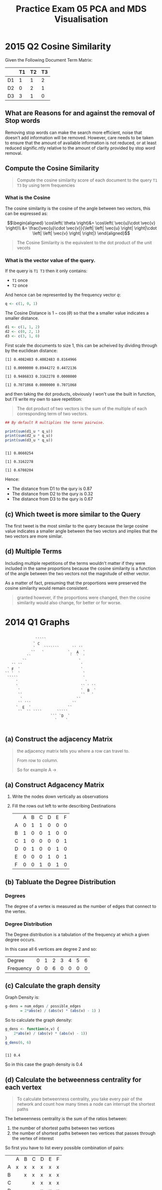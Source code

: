 #+TITLE: Practice Exam
# #+STARTUP: latexpreview
# #+PLOT: title:"Citas" ind:1 deps:(3) type:2d with:histograms set:"yrange [0:]"
# #+HTML_HEAD_EXTRA: <link rel="alternate stylesheet" type="text/css"href="style2.css" />
#+INFOJS_OPT: view:showall toc:3
#+OPTIONS: tex:t
#+CSL_STYLE: /home/ryan/Templates/CSL/nature.csl
#+CATEGORY: Exemplar
#+LATEX_HEADER: \usepackage{/home/ryan/Dropbox/profiles/Templates/LaTeX/ScreenStyle}
#+PROPERTY: header-args:R :session Final :dir ./ :cache yes :eval never-export :exports both :results output

#+TITLE: 05 PCA and MDS Visualisation

# #+HTML_HEAD_EXTRA: <link rel="stylesheet" type="text/css" href="style.css">
#+HTML_HEAD_EXTRA: <link rel="stylesheet" type="text/css" href="/home/ryan/Templates/CSS/Org-CSS/bigblow.css">

* 2015 Q2 Cosine Similarity

Given the Following Document Term Matrix:

|    | T1 | T2 | T3 |
|----+----+----+----|
| D1 |  1 |  1 |  2 |
| D2 |  0 |  2 |  1 |
| D3 |  3 |  1 |  0 |


** What are Reasons for and against the removal of Stop words
Removing stop words can make the search more efficient, noise that doesn't add
information will be removed. However, care needs to be taken to ensure that the
amount of available information is not reduced, or at least reduced
signific.ntly relative to the amount of clarity provided by stop word removal.

** Compute the Cosine Similarity
#+begin_quote
Compute the cosine similarity score of each document to the query ~T1 T3~ by using term frequencies
#+end_quote

*** What is the Cosine
The cosine similarity is the cosine of the angle between two vectors, this can be expressed as:


$$\begin{aligned}
      \cos\left( \theta \right)&= \cos\left( \vec{u}\cdot  \vec{v} \right)\\
      &= \frac{\vec{u}\cdot  \vec{v}}{\left| \left| \vec{u} \right|
      \right|\cdot  \left| \left| \vec{v} \right| \right|}
\end{aligned}$$

#+begin_quote
The Cosine Similarity is the equivalent to the dot product of the unit vecots
#+end_quote

*** What is the vector value of the query.
If the query is ~T1 T3~ then it only contains:

+ =T1= once
+ =T2= once

And hence can be represented by the frequency vector $q$:

#+begin_src R
q <- c(1, 0, 1)
#+end_src

The Cosine Distance is $1- \cos\left( \theta \right)$ so that the a smaller
value indicates a smaller distance.

#+begin_src R
d1 <- c(1, 1, 2)
d2 <- c(0, 2, 1)
d3 <- c(3, 1, 0)
#+end_src


First scale the documents to size 1, this can be acheived by dividing through by the euclidean distance:

#+begin_src R :exports output :results output
(d1_u <- c(1, 1, 2) *1/sqrt(1^2 + 1^2 + 2^2))
(d2_u <- c(0, 2, 1)* 1/sqrt(0^2 + 2^2 + 1^2))
(d3_u <- c(3, 1, 0)* 1/sqrt(3^2 + 1^2 + 0^2))
(q_u  <- c(1, 0, 1)* 1/sqrt(1^2 + 0^2 + 1^2))
#+end_src

#+RESULTS[5f99a3aa0280df1875c98ec7be88979f1612b171]:
: [1] 0.4082483 0.4082483 0.8164966
:
: [1] 0.0000000 0.8944272 0.4472136
:
: [1] 0.9486833 0.3162278 0.0000000
:
: [1] 0.7071068 0.0000000 0.7071068

and then taking the dot products, obviously I won't use the built in function, but I'll write my own to save repetition:

#+begin_quote
The dot product of two vectors is the sum of the multiple of each corresponding term of two vectors.
#+end_quote

#+begin_src R :results output
## By default R multiplies the terms pairwise.

print(sum(d1_u * q_u))
print(sum(d2_u * q_u))
print(sum(d3_u * q_u))
#+end_src

#+RESULTS[8be3547f417b4a17971ba192979a5c9623de06e8]:
:
: [1] 0.8660254
:
: [1] 0.3162278
:
: [1] 0.6708204


Hence:

+ The distance from D1 to the qury is 0.87
+ The distance from D2 to the qury is 0.32
+ The distance from D3 to the qury is 0.67

** (c) Which tweet is more similar to the Query
The first tweet is the most similar to the query because the large cosine value indicates a smaller angle between the two vectors and implies that the two vectors are more similar.
** (d) Multiple Terms
Including multiple repetitions of the terms wouldn't matter if they were included in the same proportions because the cosine similarity is a function of the angle between the two vectors not the magnitude of either vector.

As a matter of fact, presuming that the proportions were preserved the cosine similarity would remain consistent.

#+begin_quote
granted however, if the proportions were changed, then the cosine similarity would also change, for better or for worse.
#+end_quote
* 2014 Q1 Graphs


#+begin_example

                  `````
                 ` C
                 `    ```````      `` ``
                ``   `           `.  A  `
              ``                  `  `  `
            ``                        `
       `` ``                           `
     ` F  `                            `
    `` `  `                             `
     `````                              `
         `                               `
         `                             `` ` ``
          `                            `  B  `
          ``                           ``   `
           `                         ``
          `` ```                   ``
         `  E  `                 ``
          ``  `` ````       `````
                         ``` `D  `
                           `    `

#+end_example



** (a) Construct the adjacency Matrix

#+begin_quote
the adjacency matrix tells you where a row can travel to.

From row to column.

So for example A ->
#+end_quote

** (a) Construct Adgacency Matrix
1. Write the nodes down vertically as observations
2. Fill the rows out left to write describing Destinations

   |   | A | B | C | D | E | F |
   | A | 0 | 1 | 1 | 0 | 0 | 0 |
   | B | 1 | 0 | 0 | 1 | 0 | 0 |
   | C | 1 | 0 | 0 | 0 | 0 | 1 |
   | D | 0 | 1 | 0 | 0 | 1 | 0 |
   | E | 0 | 0 | 0 | 1 | 0 | 1 |
   | F | 0 | 0 | 1 | 0 | 1 | 0 |

** (b) Tabluate the Degree Distribution
*** Degrees
The degree of a vertex is measured as the number of edges that connect to the vertex.

*** Degree Distribution
The Degree distribution is a tabulation of the frequency at which a given degree occurs.

In this case all 6 vertices are degree 2 and so:

| Degree    | 0 | 1 | 2 | 3 | 4 | 5 | 6 |
| Frequency | 0 | 0 | 6 | 0 | 0 | 0 | 0 |

** (c) Calculate the graph density

Graph Density is:

#+begin_src R
g-dens = num_edges / possible_edges
       = 2*abs(e) / (abs(v) * (abs(v) - 1) )
#+end_src


So to calculate the graph density:

#+begin_src R
g_dens <- function(e,v) {
    2*abs(e) / (abs(v) * (abs(v) - 1))
}
g_dens(6, 6)
#+end_src

#+RESULTS[63a9545ef8a75e3d57c4d9788446ea32dbe0594a]:
:
: [1] 0.4

So in this case the graph density is 0.4

** (d) Calculate the betweenness centrality for each vertex
#+begin_quote
To calculate betweenness centrality, you take every pair of the network and count how many times a node can interrupt the shortest paths
#+end_quote

The betweenness centrality is the sum of the ratios between:

1. the number of shortest paths between two vertices
2. the number of shortest paths between two vertices that passes through the vertex of interest

So first you have to list every possible combination of pairs:


|   | A | B | C | D | E | F |
| A | x | x | x | x | x | x |
| B |   | x | x | x | x | x |
| C |   |   | x | x | x | x |
| D |   |   |   | x | x | x |
| E |   |   |   |   | x | x |
| F |   |   |   |   |   | x |

Which can be translated as:

#+begin_src
AA, AB, AC, AD, AE, AF
        BC, BD, BE, BF
            CD, CE, CF
                DE, DF
                    EF
#+end_src

So first write down each pairing as an observation, the features will be the /interupting node/, we write the number of times the shortest path could be interupted by this node.

So for instance with regard to A

+ AB, AC, ... AF :: are omitted because they will always contain A and don't contribute to centrality
+ ~BC~ :: is interrupted by ~A~ so 1/1:
  + 1 shortest path (denominator)
  + 1 time A is involved in the shortest path (numerator)
+ ~BD~ :: is not interrupted by ~A~ so 0:
  + 1 shortest path (denominator)
  + 0 times A is involved (numerator)
+ ~BE~ :: is not interrupted by ~A~ so 0:
  + 1 shortest path (denominator)
  + 0 times A is involved (numerator)
+ ~BF~ :: is interrupted ~A~ 1/2 times:
  + 2 shortest paths (denominator)
  + 1 of which is interupted by ~A~ (denominator)


Our betweenness centrality score is the sum of the columns.

|    | A   | B | C | D | E | F |
| AB | x   | x |   |   |   |   |
| AC | x   |   | x |   |   |   |
| AD | x   |   |   | x |   |   |
| AE | x   |   |   |   | x |   |
| AF | x   |   |   |   |   | x |
| BC | 1/1 | x | x |   |   |   |
| BD | 0/1 |   |   | x |   |   |
| BE | 0/1 |   |   |   | x |   |
| BF | 1/2 |   |   |   |   | x |
| CD | 1/2 |   | x | x |   |   |
| CE | 0/1 |   | x |   | x |   |
| CF | 0/1 |   | x |   |   | x |
| DE | 0/1 |   |   | x | x |   |
| DF | 0/1 |   |   | x | x | x |
| EF | 0/1 |   |   |   |   | x |


No you'll notice I haven't bothered to fill out the whole table, that's because
the centrality of any node in the graph does not change regardless of how the
labels are bijected among the vertices.

So for all Vertices, the between centrality score is 2.



* PCA 2013, Q3
In conducting a principal component analysis */R/* produces the following summary output:

|                    |   PC1 |   PC2 |   PC3 |   PC4 |   PC5 |   PC6 |   PC7 |
| Standard Deviation | 3.923 | 3.069 | 2.867 | 2.579 | 2.038 | 1.887 | 1.125 |
| Prop of Var        | 0.316 | 0.194 | 0.169 | 0.137 | 0.085 | 0.073 | 0.026 |
| Cumulative Prop    |    ** | 0.510 | 0.679 |    ** | 0.901 | 0.974 |     1 |

** (a) Compute the Missing entries
The Cummulative Proportion of Variance is the running total for the amount of variation explained by the principal components.

|                  | PC1 |
| Cumulative Prop. |     |
|                  |     |
|                  |     |

+ Cumulative Proprtion
  + PC1 :: 0.316 + PC4
  + PC4 :: 0.679 + 0.137 = 0.816

** Compute the Binary Metric between the following tweets
#+begin_quote
+ tweet 1 :: assault assistance disadvantaged university students begins
+ tweet 2 :: believe more students doing university better

#+end_quote

The unique words are:

| Word          | Tweet 1 | tweet 2 | Total |
| assault       |       1 |       0 |     1 |
| assistance    |       1 |       0 |     1 |
| disadvantaged |       1 |       0 |     1 |
| university    |       1 |       1 |     2 |
| students      |       1 |       1 |     2 |
| begins        |       1 |       0 |     1 |
| believe       |       0 |       1 |     1 |
| more          |       0 |       1 |     1 |
| doing         |       0 |       1 |     1 |
| better        |       0 |       1 |     1 |

The words that are shared in common are:

| Word          | Tweet 1 | tweet 2 | Total |
| university    |       1 |       1 |     2 |
| students      |       1 |       1 |     2 |


So there are 10 unique words of which 2 are shared in common and so the binary distance is 1 - 2/10 = 0.80

* Graphs Transition Matrix 2013, Q5
Consider the following graph:

#+begin_example
    +-----+            +------+
    | C   +--------->>>+  B   |
    +-+---+            +---+--+
      |                    ^
      |                    ^
      |                    |
      |                    |
      V                    V
      V                    V
      +--->>+-------+<<----+
            |   A   |
            +---+---+
                ^
                ^
                |
                |
      +---------+------------+
      |                      |
      |                      |
      |                  +---+----+
  +---+--+               |        |
  |  D   +<<----------->>+   E    |
  +------+               +--------+

#+end_example

#+begin_src
#+end_src


** (a) Construct Prob Trans Mat
The probability transition matrix is /the transpose of the adjacency matrix/ with all columns scaled to one.

It represents the probability having left a given vertex during a random walk.

*** Adjacency Matrix

|   | A | B | C | D | E |
| A | 0 | 0 | 0 | 0 | 0 |
| B | 1 | 0 | 0 | 0 | 0 |
| C | 1 | 1 | 0 | 0 | 0 |
| D | 1 | 0 | 0 | 0 | 1 |
| E | 1 | 0 | 0 | 1 | 0 |

*** Transpose to get the state distribution
use =M-x org-transpose-table-at-point=

|   | A | B | C | D | E |
| A | 0 | 1 | 1 | 1 | 1 |
| B | 0 | 0 | 1 | 0 | 0 |
| C | 0 | 0 | 0 | 0 | 0 |
| D | 0 | 0 | 0 | 0 | 1 |
| E | 0 | 0 | 0 | 1 | 0 |


*** Scale Columns to 1 - Probability Transition Matrix
The Probability transition matrix is such that each column of the transposed adjacency matrix is scaled to 1 in order to represent the probability during a random walk:

|   | A | B |   C |   D |   E |
| A | 0 | 1 | 1/2 | 1/2 | 1/2 |
| B | 0 | 0 | 1/2 |   0 |   0 |
| C | 0 | 0 |   0 |   0 |   0 |
| D | 0 | 0 |   0 |   0 | 1/2 |
| E | 0 | 0 |   0 | 1/2 |   0 |



** (b) State if it's ergodic
A graph is ergodic if we can find a finite path between all pairs of vertices.

Essentially, a graph is ergodic if any row of the probability transition matrix is 0.
** (c) Construct random surfer Prob Mat
*** Theory
The Random Surfer Probability Transition Matrix is given by:

λT + (1-λ)B

Where B is defined as:

| 1/N | 1/N |   1/N |   1/N |   1/N |
| 1/N | 1/N |   1/N |   1/N |   1/N |
| 1/N | 1/N |   1/N |   1/N |   1/N |
| 1/N | 1/N |   1/N |   1/N |   1/N |
| 1/N | 1/N |   1/N |   1/N |   1/N |


Where:

 + N=||V|| :: is the number of vertices

*** Working

At this point this will be easier to do in */R/*:

#+begin_src R
T <- rbind(
    c(0, 1, 1/2, 1/2, 1/2),
    c(0, 0, 1/2, 0, 0),
    c(0, 0, 0, 0, 0),
    c(0, 0, 0, 0, 1/2),
    c(0, 0, 0, 1/2, 0)
)

B  <- matrix(data = 1, ncol = 5, nrow = 5)/5

λ <-  0.8

λ*T + (1-λ)*B
#+end_src

#+RESULTS[57c6e25c960653d827c70d10a4187f52100998c1]:
:
:      [,1] [,2] [,3] [,4] [,5]
: [1,] 0.04 0.84 0.44 0.44 0.44
: [2,] 0.04 0.04 0.44 0.04 0.04
: [3,] 0.04 0.04 0.04 0.04 0.04
: [4,] 0.04 0.04 0.04 0.04 0.44
: [5,] 0.04 0.04 0.04 0.44 0.04

** (d) Is it stationary

If the distribution is stationary then the recurrence relation will not change, so for example:


#+begin_src R
(S <- λ*T + (1-λ)*B)
(p <- c(0.49, 0.34, 0.10, 0.04, 0.03)) %>% as.matrix()
S %*% p
#+end_src

#+RESULTS[123c76de3b059cb64e82313c8864828739123669]:
#+begin_example
     [,1] [,2] [,3] [,4] [,5]
[1,] 0.04 0.84 0.44 0.44 0.44
[2,] 0.04 0.04 0.44 0.04 0.04
[3,] 0.04 0.04 0.04 0.04 0.04
[4,] 0.04 0.04 0.04 0.04 0.44
[5,] 0.04 0.04 0.04 0.44 0.04

     [,1]
[1,] 0.49
[2,] 0.34
[3,] 0.10
[4,] 0.04
[5,] 0.03

      [,1]
[1,] 0.380
[2,] 0.080
[3,] 0.040
[4,] 0.052
[5,] 0.056
#+end_example

In this case the probability transition matrix changed after an iteration of the recurrence relation and so this is not a stationary point.


* Trends 2014 Q8

Take the Following Data:

|       | Period 1 | Period 2 | Period 3 |
| Day 1 |       66 |       97 |       69 |
| Day 2 |       68 |      111 |       87 |
| Day 3 |      103 |      112 |       87 |

In order to examine the fluctuation for each day, break the data into its trend and periodic components, after a square root transformation:

#+begin_src R
data <- rbind(
  c(66,  97,  69),
  c(68,  111, 87),
  c(103, 112, 87)
)
sqrt(data)
#+end_src

#+RESULTS[90f71a1e70f17ef7047890f4c817fcb4ea2ac581]:
:
:           [,1]      [,2]     [,3]
: [1,]  8.124038  9.848858 8.306624
: [2,]  8.246211 10.535654 9.327379
: [3,] 10.148892 10.583005 9.327379


In this case the period is a time of day, so for example Morning, Lunch, Evening, so a seasonal trend would be expected.

Taking a moving average over the period of that trend however will remove the influence of that seasonality:

$$\begin{aligned}
Y  = T + S + Ɛ               \\
  &= T + 0 + 0               \\
  &= T
\end{aligned}$$

** (a) Calculate the Trend
Remember that the moving average the window expands evenly in both directions, so for example day2, period2 would be calculated as:

#+begin_src R
library(tidyverse)
c(68, 11, 87)  %>%
  sqrt()  %>%
  sum() / 3
#+end_src

#+RESULTS[96701c2c0018fede0e43d04a94b1eeaa7b1902b8]:
:
: [1] 6.963405

** (b) Calculate the Periodic Component
The periodic component is S and can be calculated:


$$\begin{aligned}
Y  = T + S + Ɛ               \\
S = Y -T -Ɛ
\end{aligned}$$

but this doesn't sum to zero so instead:


$$\begin{aligned}
S = S' -1/m Σ S'
\end{aligned}$$

So the seasonal trend would be:

#+begin_src R
library(zoo)
Y <- data

T <- rollmean(sqrt(as.vector(data)), k = 3)
Y_trim <- sqrt(head(as.vector(data), -1)[-1])
Sp <- Y_trim - T
S <- Sp - mean(Sp)

matrix(c("X", S, "X"), nrow = 3)
#+end_src

#+RESULTS[ee0fa4ae8012c5776cf92b3031e2cb1b10334fb8]:
:
:      [,1]                 [,2]                 [,3]
: [1,] "X"                  "-0.334760992717553" "-1.10486327843698"
: [2,] "-0.599320243685816" "0.207330398617034"  "0.334433975456945"
: [3,] "0.728420271117701"  "0.768759869648668"  "X"

*** Trend

|       | Period 1 | Period 2 | Period 3 |
| Day 1 |       NA |     8.76 |      8.8 |
| Day 2 |     9.03 |     6.96 |       10 |
| Day 3 |    10.02 |    10.02 |       NA |


*** Periodic

Subtact the Trend from the observations:



S = Y - T


|       | Period 1          | Period 2          | Period 3      |
| Day 1 | NA                | 8.76-sqrt(97)     | 8.8-sqrt(69)  |
| Day 2 | sqrt(68) - 9.03   | sqrt(111) - 6.96  | sqrt(87) - 10 |
| Day 3 | sqrt(103) - 10.02 | sqrt(112) - 10.02 | NA            |


Now take the column averages

#+begin_src R
sp <-
c(

mean(c(sqrt(68) - 9.03, sqrt(103) - 10.02)),

mean(c(sqrt(97) - 8.76,
 sqrt(111) - 6.96,
 sqrt(112) - 10.02)),


mean(c(sqrt(69) - 8.8,
  sqrt(87) - 10 ))

)
sp
#+end_src

#+RESULTS[1661e353b3a7103a4ba8d1878fdcd9674f6c2fda]:
:
: [1] -0.3274486  1.7425056 -0.5829985

Unfourtunately this does not sum to zero so we fix that:

#+begin_src R
(S <- sp - mean(sp))
#+end_src

#+RESULTS[6d7a212b30399b9edad14d83304680812c9ac253]:
: [1] -0.6048014  1.4651528 -0.8603514

This does not match the sheet but I don't understand why?

*** In practice
In practice we would just conclude that the values must sum to zero:

#+begin_src R
p1 <- - 0.336
p3 <- - 0.594
# 0 = p1 + p2 + p3
(p2 = -p1 - p3)
#+end_src

#+RESULTS[cc16f9110fc07a091f9ee8bc034f7b7ec7df3768]:
:
: [1] 0.93

Thus the missing componente is 0.93

* Sentiment Analysis
#+begin_quote
Given the set of positive sentiment tweets:
Having a fun time.

 + Lost track of time, excited half of the day.
 + Cats are enjoying themselves.

and the set of negative sentiment tweets:

 + Lost the game. Sad day for cats.
 + We lost at about half time.
 + The half time whistle scared my cats.

Compute the probability of the terms “half”, “time”, “lost”, “day”, cats” given
positive sentiment (P ( term | sentiment = Pos ) ), and the probability of a
positive tweet (P ( sentiment = Pos ) ).
#+end_quote

+ Terms
  + P(term = half | sentiment = pos) =  1/3 :: This is the number of tweets it occured in.
  + P(term = time | sentiment = pos) =  1/2 :: This is the number of tweets it occured in.
  + P(term = lost | sentiment = pos) =  1/3 :: This is the number of tweets it occured in.
  + P(term = day  | sentiment = pos) =  1/3 :: This is the number of tweets it occured in.
  + P(term = cats | sentiment = pos) =  1/3 :: This is the number of tweets it occured in.
+ Tweets
  + P(tweet = pos) = 3/6 :: This is the number of tweets that were positive
* K Nearest Neighbours, 2015, Q8
** (a)
The smallest distance for 5 is:

  + 5-2 with a distance of:
      + 0.1168

This means the nearest neighbour is positive and so 5 is classified as positive

+ \#6
  + Is closest to 4 which is Negative
    + Concluse 6 is negative
+ \#7
  + Is closest to 3 which is positive
    + Conclude 6 is positive
+ \#8
  + Is closest to 1 which is positive
    + Conclude 6 is positive
** (b) use k = 3


+ \#5
  + Is closest to 1,2,3 which is  PPP
    + Concluse 6 is Positive
+ \#6
  + Is closest to 4,3,1 which is NPP
    + Concluse 6 is Positive
+ \#7
  + Is closest to 3,2,1 which is PPP
    + Conclude 6 is positive
+ \#8
  + Is closest to 1,2,3 which is PPP
    + Conclude 6 is positive


** (c) ROC Curve

The ROC Curve is the plot of the TPR ~ FPR (i.e. the sensitivity  on the y-axis and the fall out (which 1-tpr)).


so our performance was:

|     | k=1 | k=3 |
| #\5 | FP  | FP  |
| #\6 | TN  | FP  |
| #\7 | TP  | TP  |
| #\8 | FP  | FP  |


So the FPR is FP/N which is:

+ k=1
  + TPR = TP/P = 1/1
  + FPR = FP/N = 2/3
    + Remember that a FP is really an N
+ k = 2
  + TPR = TP/P = 1/1
  + FPR = FP/N = 3/3

So we would plot:

+ k = 1 :: (2/3, 1)
+ k = 3 :: (3/3, 1) = (1,1)

** (d) ROC
k = 1 is higher on a ROC curve so that is better, k = 3 is on the line so as good as chance
